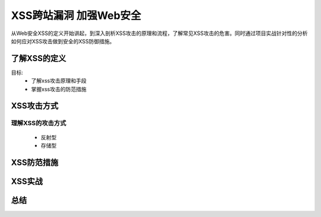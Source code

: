 XSS跨站漏洞 加强Web安全
====================

从Web安全XSS的定义开始讲起，到深入剖析XSS攻击的原理和流程，了解常见XSS攻击的危害。同时通过项目实战针对性的分析如何应对XSS攻击做到安全的XSS防御措施。

了解XSS的定义
-----------------

目标:
    - 了解xss攻击原理和手段
    - 掌握xss攻击的防范措施

XSS攻击方式
-------------

理解XSS的攻击方式
>>>>>>>>>>>>>>>>>>

    - 反射型
    - 存储型

XSS防范措施
-------------

XSS实战
-------------

总结
-------------

